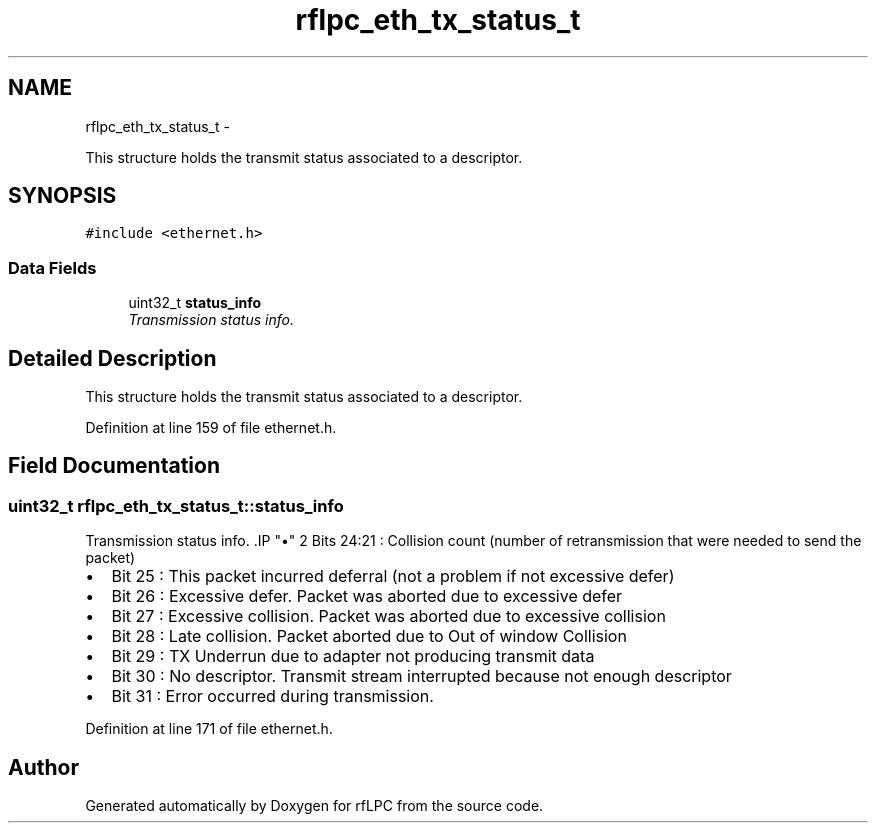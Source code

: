 .TH "rflpc_eth_tx_status_t" 3 "Wed Mar 21 2012" "rfLPC" \" -*- nroff -*-
.ad l
.nh
.SH NAME
rflpc_eth_tx_status_t \- 
.PP
This structure holds the transmit status associated to a descriptor\&.  

.SH SYNOPSIS
.br
.PP
.PP
\fC#include <ethernet\&.h>\fP
.SS "Data Fields"

.in +1c
.ti -1c
.RI "uint32_t \fBstatus_info\fP"
.br
.RI "\fITransmission status info\&. \fP"
.in -1c
.SH "Detailed Description"
.PP 
This structure holds the transmit status associated to a descriptor\&. 
.PP
Definition at line 159 of file ethernet\&.h\&.
.SH "Field Documentation"
.PP 
.SS "uint32_t \fBrflpc_eth_tx_status_t::status_info\fP"

.PP
Transmission status info\&. .IP "\(bu" 2
Bits 24:21 : Collision count (number of retransmission that were needed to send the packet)
.IP "\(bu" 2
Bit 25 : This packet incurred deferral (not a problem if not excessive defer)
.IP "\(bu" 2
Bit 26 : Excessive defer\&. Packet was aborted due to excessive defer
.IP "\(bu" 2
Bit 27 : Excessive collision\&. Packet was aborted due to excessive collision
.IP "\(bu" 2
Bit 28 : Late collision\&. Packet aborted due to Out of window Collision
.IP "\(bu" 2
Bit 29 : TX Underrun due to adapter not producing transmit data
.IP "\(bu" 2
Bit 30 : No descriptor\&. Transmit stream interrupted because not enough descriptor
.IP "\(bu" 2
Bit 31 : Error occurred during transmission\&. 
.PP

.PP
Definition at line 171 of file ethernet\&.h\&.

.SH "Author"
.PP 
Generated automatically by Doxygen for rfLPC from the source code\&.
